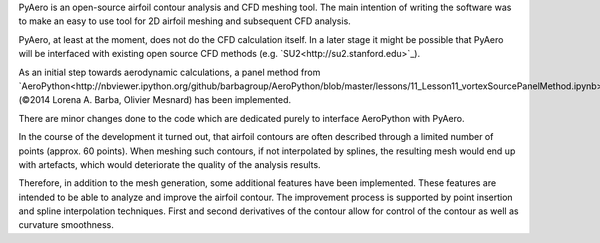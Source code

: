 PyAero is an open-source airfoil contour analysis and CFD meshing tool. The main intention of writing the software was to make an easy to use tool for 2D airfoil meshing and subsequent CFD analysis.

PyAero, at least at the moment, does not do the CFD calculation itself. In a later stage it might be possible that PyAero will be interfaced with existing open source CFD methods (e.g. `SU2<http://su2.stanford.edu>`_).

As an initial step towards aerodynamic calculations, a panel method from `AeroPython<http://nbviewer.ipython.org/github/barbagroup/AeroPython/blob/master/lessons/11_Lesson11_vortexSourcePanelMethod.ipynb>`_ (©2014 Lorena A. Barba, Olivier Mesnard) has been implemented.

There are minor changes done to the code which are dedicated purely to interface AeroPython with PyAero.

In the course of the development it turned out, that airfoil contours are often described through a limited number of points (approx. 60 points). When meshing such contours, if not interpolated by splines, the resulting mesh would end up with artefacts, which would deteriorate the quality of the analysis results.

Therefore, in addition to the mesh generation, some additional features have been implemented. These features are intended to be able to analyze and improve the airfoil contour. The improvement process is supported by point insertion and spline interpolation techniques. First and second derivatives of the contour allow for control of the contour as well as curvature smoothness.
